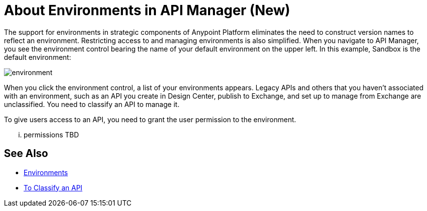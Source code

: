 = About Environments in API Manager (New)

The support for environments in strategic components of Anypoint Platform eliminates the need to construct version names to reflect an environment. Restricting access to and managing environments is also simplified. When you navigate to API Manager, you see the environment control bearing the name of your default environment on the upper left. In this example, Sandbox is the default environment:

image::environment.png[]

When you click the environment control, a list of your environments appears. Legacy APIs and others that you haven't associated with an environment, such as an API you create in Design Center, publish to Exchange, and set up to manage from Exchange are unclassified. You need to classify an API to manage it.

To give users access to an API, you need to grant the user permission to the environment.

... permissions TBD 

== See Also

* link:/access-management/environments[Environments]
* link:/api-manager/classify-api-task[To Classify an API]